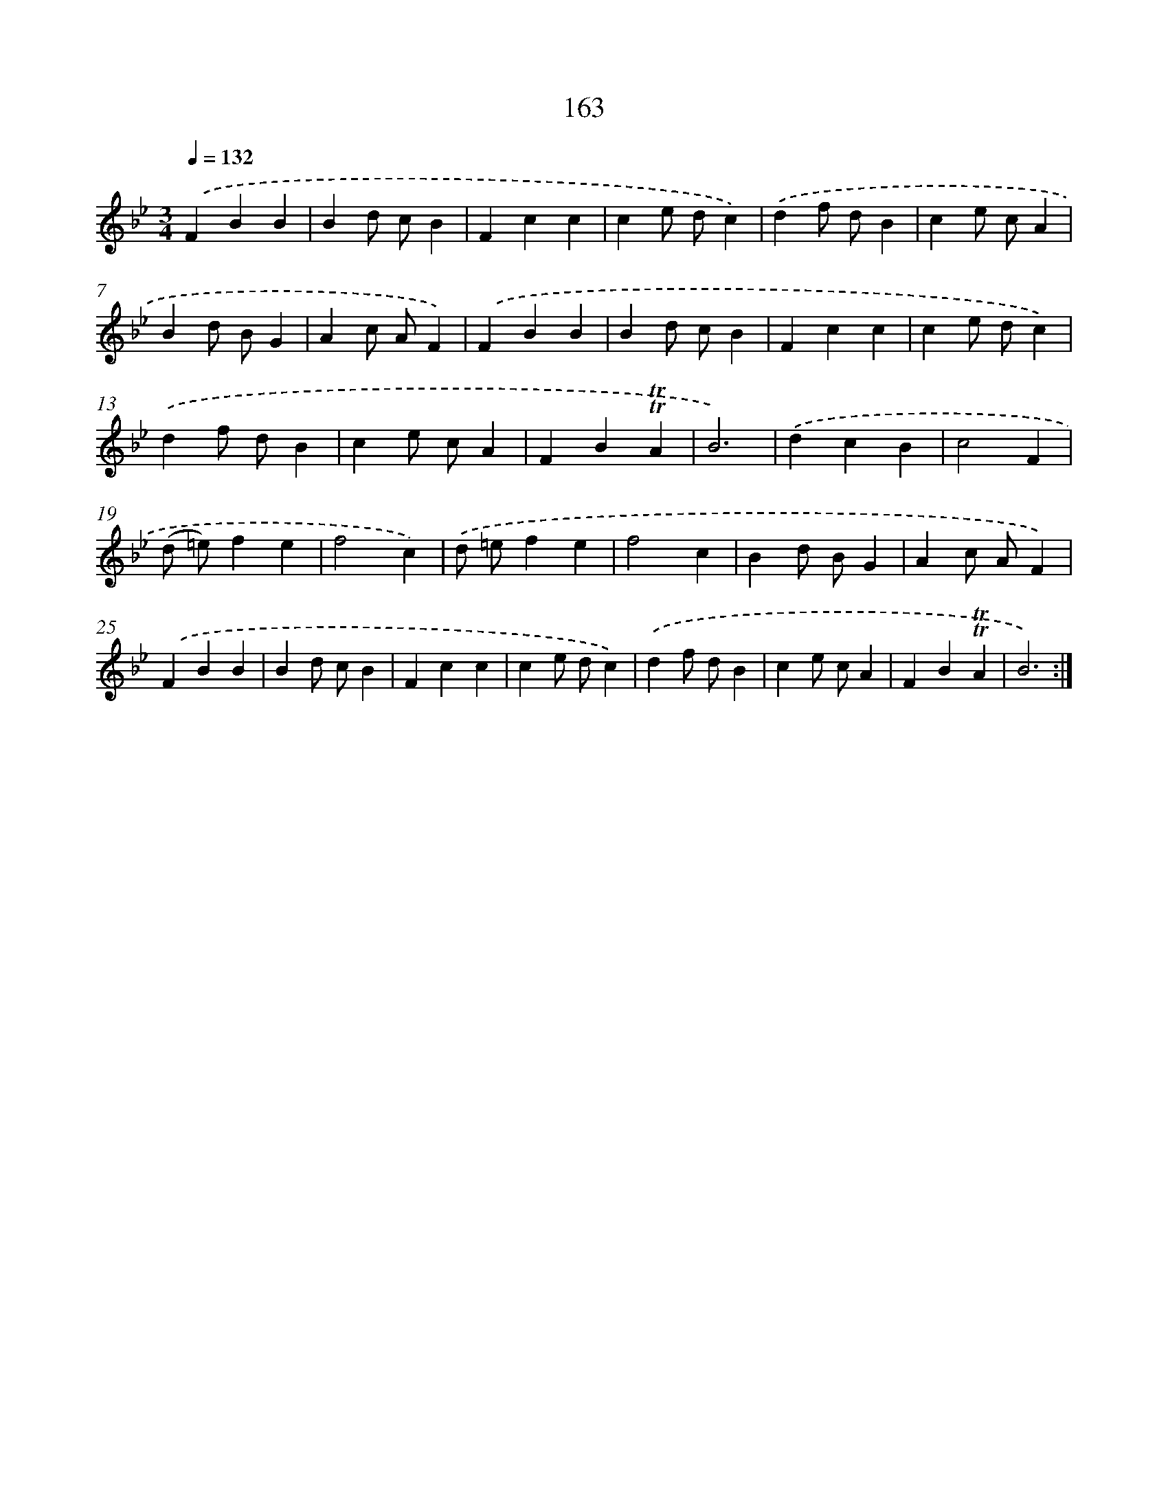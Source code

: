 X: 15691
T: 163
%%abc-version 2.0
%%abcx-abcm2ps-target-version 5.9.1 (29 Sep 2008)
%%abc-creator hum2abc beta
%%abcx-conversion-date 2018/11/01 14:37:56
%%humdrum-veritas 226741271
%%humdrum-veritas-data 2920587065
%%continueall 1
%%barnumbers 0
L: 1/4
M: 3/4
Q: 1/4=132
K: Bb clef=treble
.('FBB |
Bd/ c/B |
Fcc |
ce/ d/c) |
.('df/ d/B |
ce/ c/A |
Bd/ B/G |
Ac/ A/F) |
.('FBB |
Bd/ c/B |
Fcc |
ce/ d/c) |
.('df/ d/B |
ce/ c/A |
FB!trill!!trill!A |
B3) |
.('dcB |
c2F |
(d/ =e/)fe |
f2c) |
.('d/ =e/fe |
f2c |
Bd/ B/G |
Ac/ A/F) |
.('FBB |
Bd/ c/B |
Fcc |
ce/ d/c) |
.('df/ d/B |
ce/ c/A |
FB!trill!!trill!A |
B3) :|]

